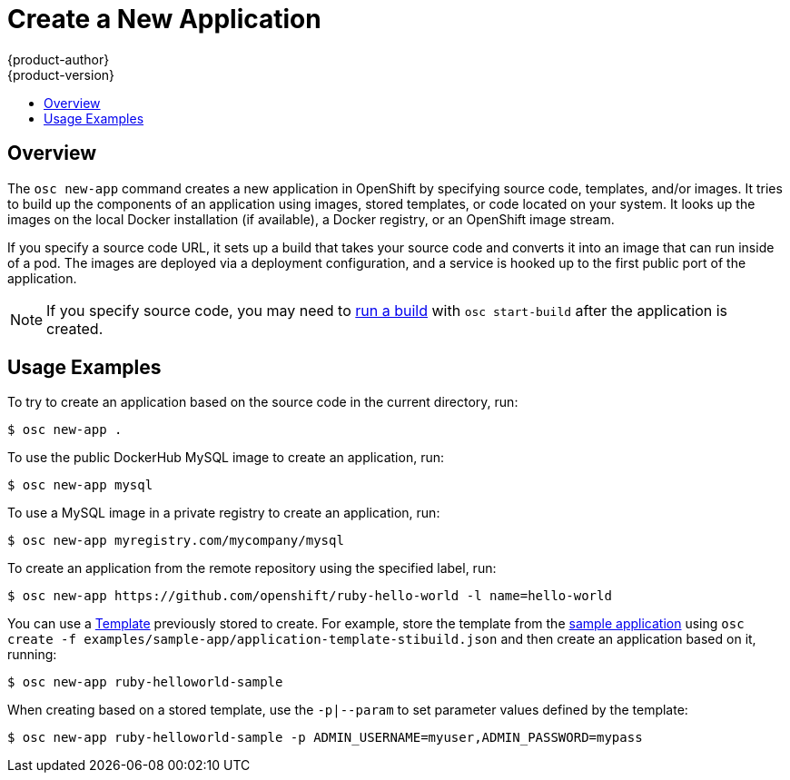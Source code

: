 = Create a New Application
{product-author}
{product-version}
:data-uri:
:icons:
:toc: macro
:toc-title:

toc::[]

== Overview

The `osc new-app` command creates a new application in OpenShift by specifying
source code, templates, and/or images. It tries to build up the components of an
application using images, stored templates, or code located on your system. It 
looks up the images on the local Docker installation (if available), a Docker 
registry, or an OpenShift image stream.

If you specify a source code URL, it sets up a build that takes your source code
and converts it into an image that can run inside of a pod. The images are
deployed via a deployment configuration, and a service is hooked up to the first
public port of the application.

NOTE: If you specify source code, you may need to
link:builds.html#starting-a-build[run a build] with `osc start-build` after the
application is created.

== Usage Examples

To try to create an application based on the source code in the current
directory, run:

----
$ osc new-app .
----

To use the public DockerHub MySQL image to create an application, run:

----
$ osc new-app mysql
----

To use a MySQL image in a private registry to create an application, run:

----
$ osc new-app myregistry.com/mycompany/mysql
----

To create an application from the remote repository using the specified label,
run:

----
$ osc new-app https://github.com/openshift/ruby-hello-world -l name=hello-world
----

You can use a link:templates.html[Template] previously stored to create. For 
example, store the template from the 
link:../getting_started/dev_get_started/try_it_out.html#sample-application-lifecycle[sample application]
using `osc create -f examples/sample-app/application-template-stibuild.json` and 
then create an application based on it, running:

----
$ osc new-app ruby-helloworld-sample
----

When creating based on a stored template, use the `-p|--param` to set parameter
values defined by the template:

----
$ osc new-app ruby-helloworld-sample -p ADMIN_USERNAME=myuser,ADMIN_PASSWORD=mypass
----

